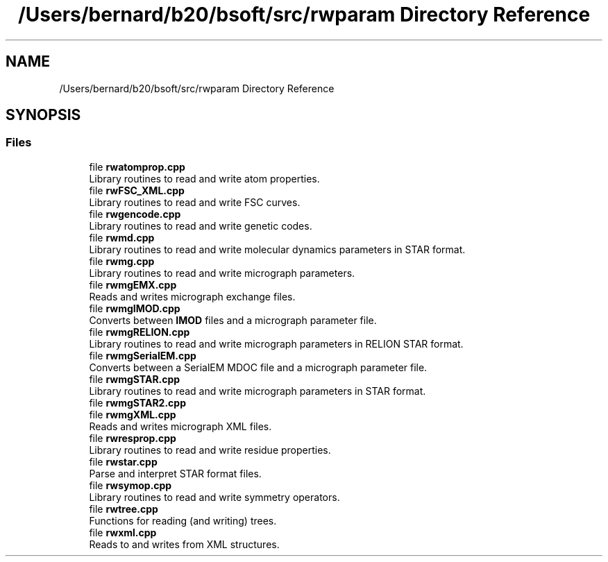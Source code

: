 .TH "/Users/bernard/b20/bsoft/src/rwparam Directory Reference" 3 "Wed Sep 1 2021" "Version 2.1.0" "Bsoft" \" -*- nroff -*-
.ad l
.nh
.SH NAME
/Users/bernard/b20/bsoft/src/rwparam Directory Reference
.SH SYNOPSIS
.br
.PP
.SS "Files"

.in +1c
.ti -1c
.RI "file \fBrwatomprop\&.cpp\fP"
.br
.RI "Library routines to read and write atom properties\&. "
.ti -1c
.RI "file \fBrwFSC_XML\&.cpp\fP"
.br
.RI "Library routines to read and write FSC curves\&. "
.ti -1c
.RI "file \fBrwgencode\&.cpp\fP"
.br
.RI "Library routines to read and write genetic codes\&. "
.ti -1c
.RI "file \fBrwmd\&.cpp\fP"
.br
.RI "Library routines to read and write molecular dynamics parameters in STAR format\&. "
.ti -1c
.RI "file \fBrwmg\&.cpp\fP"
.br
.RI "Library routines to read and write micrograph parameters\&. "
.ti -1c
.RI "file \fBrwmgEMX\&.cpp\fP"
.br
.RI "Reads and writes micrograph exchange files\&. "
.ti -1c
.RI "file \fBrwmgIMOD\&.cpp\fP"
.br
.RI "Converts between \fBIMOD\fP files and a micrograph parameter file\&. "
.ti -1c
.RI "file \fBrwmgRELION\&.cpp\fP"
.br
.RI "Library routines to read and write micrograph parameters in RELION STAR format\&. "
.ti -1c
.RI "file \fBrwmgSerialEM\&.cpp\fP"
.br
.RI "Converts between a SerialEM MDOC file and a micrograph parameter file\&. "
.ti -1c
.RI "file \fBrwmgSTAR\&.cpp\fP"
.br
.RI "Library routines to read and write micrograph parameters in STAR format\&. "
.ti -1c
.RI "file \fBrwmgSTAR2\&.cpp\fP"
.br
.ti -1c
.RI "file \fBrwmgXML\&.cpp\fP"
.br
.RI "Reads and writes micrograph XML files\&. "
.ti -1c
.RI "file \fBrwresprop\&.cpp\fP"
.br
.RI "Library routines to read and write residue properties\&. "
.ti -1c
.RI "file \fBrwstar\&.cpp\fP"
.br
.RI "Parse and interpret STAR format files\&. "
.ti -1c
.RI "file \fBrwsymop\&.cpp\fP"
.br
.RI "Library routines to read and write symmetry operators\&. "
.ti -1c
.RI "file \fBrwtree\&.cpp\fP"
.br
.RI "Functions for reading (and writing) trees\&. "
.ti -1c
.RI "file \fBrwxml\&.cpp\fP"
.br
.RI "Reads to and writes from XML structures\&. "
.in -1c
